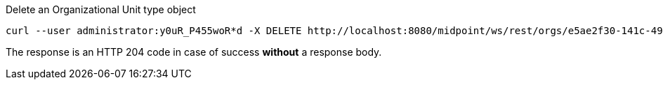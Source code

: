 :page-visibility: hidden
.Delete an Organizational Unit type object
[source,bash]
----
curl --user administrator:y0uR_P455woR*d -X DELETE http://localhost:8080/midpoint/ws/rest/orgs/e5ae2f30-141c-4990-8387-4c8e7433132d -v
----

The response is an HTTP 204 code in case of success *without* a response body.
